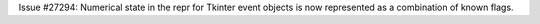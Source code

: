 Issue #27294: Numerical state in the repr for Tkinter event objects is now
represented as a combination of known flags.